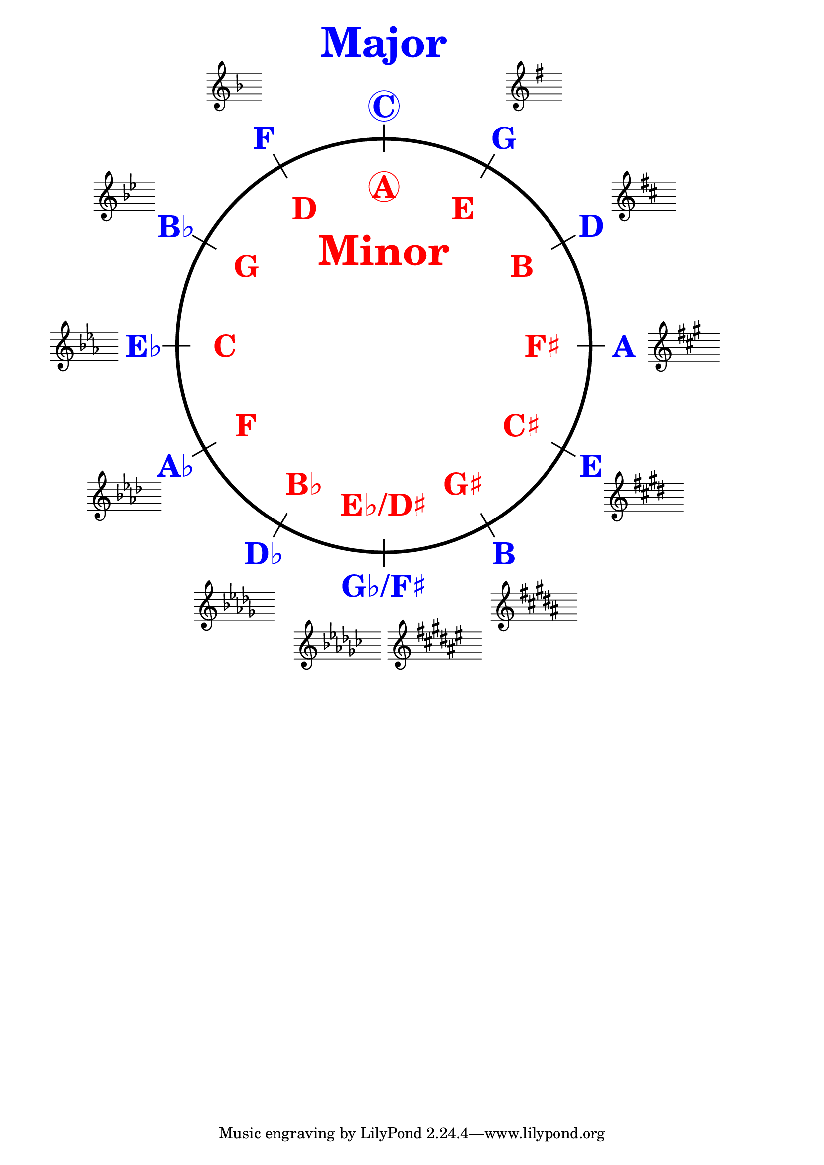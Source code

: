 \version "2.18.2"
%%
%% http://lsr.dsi.unimi.it/LSR/Item?id=1040
%% created by Manuela
%% thanks to the German forum http://www.lilypondforum.de
%% feel free to change and distribute
%%
%% draw a circle of fifths with Lilypond
%% in the style like here https://commons.wikimedia.org/wiki/File:Quintenzirkeldeluxe.png
%% you can use more Scheme if you like
%% e.g. drawing the ticker lines with whitening cirle as one graph
%% needs no include files

%% creating the score snippets
%% we remove some items not needed

\layout {
  indent = #0
  \context {
    \Staff
    \omit TimeSignature
    \omit BarLine
    explicitClefVisibility = #end-of-line-invisible
    explicitKeySignatureVisibility = #end-of-line-invisible
    \remove "Accidental_engraver"
  }
  \context {
    \Voice
    \omit NoteHead
    \omit Stem
  }
  \context {
    \Score
    \override BarNumber.break-visibility = #all-invisible
    \override KeyCancellation.break-visibility = #'#(#f #f #f)
  }
}

%% define score snippets as markups
%% in order of appearance

Cmaj=\markup \score { { \key c \major g'4 } \layout {  } }
Gmaj=\markup \score { { \key g \major g'4 } \layout {  } }
Dmaj=\markup \score { { \key d \major g'4 } \layout {  } }
Amaj=\markup \score { { \key a \major g'4 } \layout {  } }
Emaj=\markup \score { { \key e \major g'4 } \layout {  } }
Bmaj=\markup \score { { \key b \major g'4 } \layout {  } }
Fsmaj=\markup \score { { \key fis \major g'4 } \layout {  } }
Gfmaj=\markup \score { { \key ges \major g'4 } \layout {  } }
Dfmaj=\markup \score { { \key des \major g'4 } \layout {  } }
Afmaj=\markup \score { { \key as \major g'4 } \layout {  } }
Efmaj=\markup \score { { \key es \major g'4 } \layout {  } }
Bfmaj=\markup \score { { \key bes \major g'4 } \layout {  } }
Fmaj=\markup \score { { \key f \major g'4 } \layout {  } }

#(define (st-rot stencil myangle)
   ;; just for shortening the code
   (ly:stencil-rotate stencil myangle 0 0))

#(define (x-width mystencil)
   (let* ((x-ext (ly:stencil-extent mystencil X)))
     (- (cdr x-ext) (car x-ext))))

#(define (y-width mystencil)
   (let* ((y-ext (ly:stencil-extent mystencil Y)))
     (- (cdr y-ext) (car y-ext))))

#(define (angle->radian angle)
   (* ( / angle 180) PI))

#(define (circle-point radius angle)
   ;; this function returns the coordinates of a point on a circumference
   ;; as pair depending on radius and angle (in degrees)
   ;; like a clock: start at midnight ;-)
   ;; '(x . y)
   (let* ((radian (angle->radian angle)) ;; calculate angle as radian measure
           (x-sin (sin radian))
           (y-cos (cos radian))
           (x-cor (* x-sin radius))
           (y-cor (* y-cos radius)))
     (cons x-cor y-cor)))

#(define (return-center stencil)
   ;; returns the coordinates of the center of the stencil als pair
   ;; '(center-x . center-y)
   (let*
    ((x-left (car (ly:stencil-extent stencil X)))
     (x-right (cdr (ly:stencil-extent stencil X)))
     (y-left (car (ly:stencil-extent stencil Y)))
     (y-right (cdr (ly:stencil-extent stencil Y))))
    (cons (/ (+ x-left x-right) 2) (/ (+ y-left y-right) 2))))

#(define (move-to-circle radius angle stencil)
   ;; move a stencil to the edge of a circle
   ;; depending on radius and angle
   ;; the arithmetic middle of the stencil coordinates is the reference point
   ;; which is moved with its `center' to `circle-point'
   (let* ((center (return-center stencil))
          (center-x (car center))
          (center-y (cdr center))
          (circle-p (circle-point radius angle))
          (circle-p-x (car circle-p))
          (circle-p-y (cdr circle-p)))
     (ly:stencil-translate stencil
       (cons
        (- circle-p-x center-x)
        (- circle-p-y center-y)))))

#(define-markup-command (move-markup layout props mymrkp radius angle)
   (markup? number? number?)
   (move-to-circle radius angle (interpret-markup layout props mymrkp)))

#(define (move-to-circle-x radius angle stencil delta)
   ;; move stencil down (at six)
   ;; angle=0:  left aligned
   ;; angle<>0: right aligned
   ;; just for F#/Gb maj needed
   ;; two scales at six
   (let* ((center (return-center stencil))
          (center-x (car center))
          (center-y (cdr center))
          (circle-p (circle-point radius angle))
          (circle-p-x (car circle-p))
          (circle-p-y (cdr circle-p)))
     (if (= angle 0)
         (ly:stencil-translate stencil
           (cons
            (+ (* -2 center-x) delta)
            (* radius -1)))
         (ly:stencil-translate stencil
           (cons
            delta
            (* radius -1))))))

#(define-markup-command (move-markup-x layout props mymrkp radius angle delta)
   (markup? number? number? number?)
   (move-to-circle-x radius angle (interpret-markup layout props mymrkp) delta))

#(define-markup-command (move-and-scale layout props mymrkp factor x-offset)
   (markup? number? number?)
   (ly:stencil-translate
    (ly:stencil-scale
     (interpret-markup layout props mymrkp)
     factor factor)
    (cons x-offset 0))
   )

#(define c5-radius 30) %% inner radius of the cirle
#(define padding 1.45)  %% try what looks best
#(define ticker-len 1.07)
#(define outer-radius (* c5-radius padding)) %% outer radius
#(define maj-radius (* c5-radius 1.16))  %% try what looks best
#(define min-radius (/ c5-radius 1.3)) %% try what looks best

#(define ticker-line
   ;; this is the archetype of the ticker lines
   ;; that connect the majors with the minors
   ;; I combine six of them rotated at 30, 60, ... degrees
   (make-filled-box-stencil (cons -0.1 0.1)
     (cons (* -1 c5-radius ticker-len) (* c5-radius ticker-len))))

%%%% Remark
%% While 2.20.-update use markup-command \overlay instead of
%% multiple \combine
CircleOfFifths=
\markup {
  %% Score snippets
  \combine \move-markup \Gmaj #outer-radius #30
  \combine \move-markup \Dmaj #outer-radius #60
  \combine \move-markup \Amaj #outer-radius #90
  \combine \move-markup \Emaj #outer-radius #120
  \combine \move-markup \Bmaj #outer-radius #150
  \combine \move-markup-x \Fsmaj #outer-radius #180 #0.5
  \combine \move-markup-x \Gfmaj #outer-radius #0 #-0.5
  \combine \move-markup \Dfmaj #outer-radius #210
  \combine \move-markup \Afmaj #outer-radius #240
  \combine \move-markup \Efmaj #outer-radius #270
  \combine \move-markup \Bfmaj #outer-radius #300
  \combine \move-markup \Fmaj #outer-radius #330
  %% ticker lines
  \combine \stencil \ticker-line
  \combine \stencil #(st-rot ticker-line 30)
  \combine \stencil #(st-rot ticker-line 60)
  \combine \stencil #(st-rot ticker-line 90)
  \combine \stencil #(st-rot ticker-line 120)
  \combine \stencil #(st-rot ticker-line 150)
  %% whiten the interior of the circle
  \with-color #white
  \combine \draw-circle #(/ c5-radius ticker-len) #0 ##t
  %\draw-circle #c5-radius #0.5 ##f
  %% add major letters in blue
  \with-color #blue
  \abs-fontsize #22 \bold
  \combine \move-markup \circle "C" #maj-radius #0
  \combine \move-markup "G" #maj-radius #30
  \combine \move-markup "D" #maj-radius #60
  \combine \move-markup "A" #maj-radius #90
  \combine \move-markup "E" #maj-radius #120
  \combine \move-markup "B" #maj-radius #150
  \combine \move-markup "G♭/F♯" #maj-radius #180
  \combine \move-markup "D♭" #maj-radius #210
  \combine \move-markup "A♭" #maj-radius #240
  \combine \move-markup "E♭" #maj-radius #270
  \combine \move-markup "B♭" #maj-radius #300
  \combine \move-markup "F" #maj-radius #330
  %% add minor letters in red
  \with-color #red
  \combine \move-markup \circle "A" #min-radius #0
  \combine \move-markup "E" #min-radius #30
  \combine \move-markup "B" #min-radius #60
  \combine \move-markup "F♯" #min-radius #90
  \combine \move-markup "C♯" #min-radius #120
  \combine \move-markup "G♯" #min-radius #150
  \combine \move-markup "E♭/D♯" #min-radius #180
  \combine \move-markup "B♭" #min-radius #210
  \combine \move-markup "F" #min-radius #240
  \combine \move-markup "C" #min-radius #270
  \combine \move-markup "G" #min-radius #300
  \combine \move-markup "D" #min-radius #330
  \abs-fontsize #30
  \with-color #blue
  \combine \move-markup "Major" #outer-radius #0
  \with-color #red
  \combine \move-markup "Minor" #(* min-radius 0.6) #0
  \with-color #black
  \draw-circle #c5-radius #0.5 ##f

}
%% usage example
\markup \move-and-scale \CircleOfFifths #1 #50

